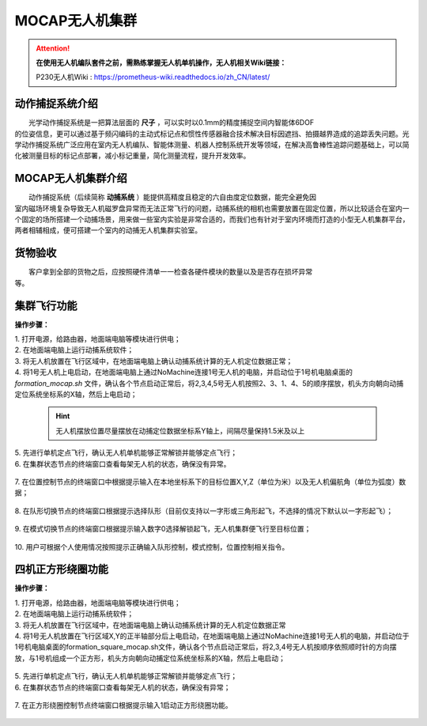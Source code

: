 MOCAP无人机集群
==============

.. attention::
        **在使用无人机编队套件之前，需熟练掌握无人机单机操作，无人机相关Wiki链接：**
        
        P230无人机Wiki : https://prometheus-wiki.readthedocs.io/zh_CN/latest/


动作捕捉系统介绍
-----------------------------

|          光学动作捕捉系统是一把算法层面的    **尺子**     ，可以实时以0.1mm的精度捕捉空间内智能体6DOF
|       的位姿信息，更可以通过基于频闪编码的主动式标记点和惯性传感器融合技术解决目标因遮挡、拍摄越界造成的追踪丢失问题。光学动作捕捉系统广泛应用在室内无人机编队、智能体测量、机器人控制系统开发等领域，在解决高鲁棒性追踪问题基础上，可以简化被测量目标的标记点部署，减小标记重量，简化测量流程，提升开发效率。


MOCAP无人机集群介绍
-----------------------------

|          动作捕捉系统（后续简称    **动捕系统**     ）能提供高精度且稳定的六自由度定位数据，能完全避免因
|       室内磁场环境复杂导致无人机磁罗盘异常而无法正常飞行的问题，动捕系统的相机也需要放置在固定位置，所以比较适合在室内一个固定的场所搭建一个动捕场景，用来做一些室内实验是非常合适的，而我们也有针对于室内环境而打造的小型无人机集群平台，两者相辅相成，便可搭建一个室内的动捕无人机集群实验室。

货物验收
-----------------------------

|          客户拿到全部的货物之后，应按照硬件清单一一检查各硬件模块的数量以及是否存在损坏异常
|      等。

集群飞行功能
-----------------------------

**操作步骤：**   

|          1.	打开电源，给路由器，地面端电脑等模块进行供电；

|          2.	在地面端电脑上运行动捕系统软件；

|          3.	将无人机放置在飞行区域中，在地面端电脑上确认动捕系统计算的无人机定位数据正常；

|          4.  将1号无人机上电启动，在地面端电脑上通过NoMachine连接1号无人机的电脑，并启动位于1号机电脑桌面的 *formation_mocap.sh* 文件，确认各个节点启动正常后，将2,3,4,5号无人机按照2、3、1、4、5的顺序摆放，机头方向朝向动捕定位系统坐标系的X轴，然后上电启动；

    .. hint:: 
        无人机摆放位置尽量摆放在动捕定位数据坐标系Y轴上，间隔尽量保持1.5米及以上

    .. image:: ../../images/formation/9.png
        :height: 880px
        :width: 2220px
        :scale: 30 %
        :alt: None
        :align: center 

|          5.	先进行单机定点飞行，确认无人机单机能够正常解锁并能够定点飞行；

|          6.	在集群状态节点的终端窗口查看每架无人机的状态，确保没有异常。

    .. image:: ../../images/formation/12.png
        :height: 1280px
        :width: 1920px
        :scale: 30 %
        :alt: None
        :align: center 

|          7.	在位置控制节点的终端窗口中根据提示输入在本地坐标系下的目标位置X,Y,Z（单位为米）以及无人机偏航角（单位为弧度）数据；

    .. image:: ../../images/formation/5.png
        :height: 1280px
        :width: 1920px
        :scale: 30 %
        :alt: None
        :align: center 

|          8.	在队形切换节点的终端窗口根据提示选择队形（目前仅支持以一字形或三角形起飞，不选择的情况下默认以一字形起飞）；

    .. image:: ../../images/formation/6.png
        :height: 1280px
        :width: 1920px
        :scale: 30 %
        :alt: None
        :align: center 

|          9.	在模式切换节点的终端窗口根据提示输入数字0选择解锁起飞，无人机集群便飞行至目标位置；

    .. image:: ../../images/formation/7.png
        :height: 1280px
        :width: 1920px
        :scale: 30 %
        :alt: None
        :align: center 

|          10.	用户可根据个人使用情况按照提示正确输入队形控制，模式控制，位置控制相关指令。


  
四机正方形绕圈功能
---------------------------------------------

**操作步骤：**

|          1.	打开电源，给路由器，地面端电脑等模块进行供电；

|          2.	在地面端电脑上运行动捕系统软件；

|          3.	将无人机放置在飞行区域中，在地面端电脑上确认动捕系统计算的无人机定位数据正常

|          4.	将1号无人机放置在飞行区域X,Y的正半轴部分后上电启动，在地面端电脑上通过NoMachine连接1号无人机的电脑，并启动位于1号机电脑桌面的formation_square_mocap.sh文件，确认各个节点启动正常后，将2,3,4号无人机按顺序依照顺时针的方向摆放，与1号机组成一个正方形，机头方向朝向动捕定位系统坐标系的X轴，然后上电启动；

    .. image:: ../../images/formation/10.png
        :height: 880px
        :width: 2220px
        :scale: 30 %
        :alt: None
        :align: center 

|          5.	先进行单机定点飞行，确认无人机单机能够正常解锁并能够定点飞行；

|          6.  在集群状态节点的终端窗口查看每架无人机的状态，确保没有异常；

    .. image:: ../../images/formation/13.png
        :height: 1280px
        :width: 1920px
        :scale: 30 %
        :alt: None
        :align: center

|          7.  在正方形绕圈控制节点终端窗口根据提示输入1启动正方形绕圈功能。

    .. image:: ../../images/formation/8.png
        :height: 1280px
        :width: 1920px
        :scale: 30 %
        :alt: None
        :align: center